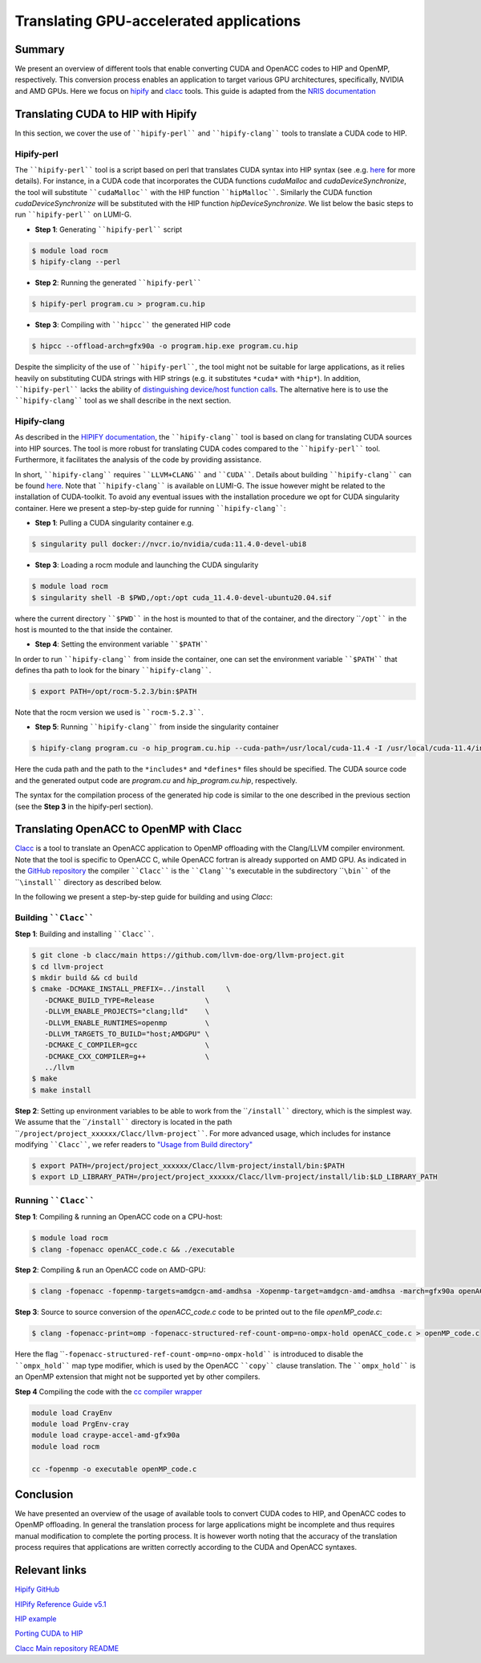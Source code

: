 .. translating-gpu-application:

Translating GPU-accelerated applications
========================================

.. questions::

   - q1
   - q2

.. objectives::

   - To learn about how to use the ````hipify-perl```` and ````hipify-clang```` tools to translate CUDA sources to HIP sources.
   - To learn about how to use the ````clacc```` tool to convert OpenACC C application to OpenMP offloading.
   - To learn about how to compile the generated HIP and OpenMP codes.

.. instructor-note::

   - 20 min teaching
   - 15 min exercises

Summary 
-------

We present an overview of different tools that enable converting CUDA and OpenACC codes to HIP and OpenMP, respectively. This conversion 
process enables an application to target various GPU architectures, specifically, NVIDIA and AMD GPUs. Here we focus on
`hipify <https://docs.amd.com/en-US/bundle/HIPify-Reference-Guide-v5.1/page/HIPify.html>`_ and `clacc <https://csmd.ornl.gov/project/clacc>`_ tools. This guide is adapted from the `NRIS documentation <https://documentation.sigma2.no/code_development/guides/cuda_translating-tools.html>`_

Translating CUDA to HIP with Hipify
-----------------------------------

In this section, we cover the use of ````hipify-perl```` and ````hipify-clang```` tools to translate a CUDA code to HIP. 

Hipify-perl
~~~~~~~~~~~

The ````hipify-perl```` tool is a script based on perl that translates CUDA syntax into HIP syntax 
(see .e.g. `here <https://docs.amd.com/en-US/bundle/HIPify-Reference-Guide-v5.1/page/HIPify.html#perl>`_ for more details). 
For instance, in a CUDA code that incorporates the CUDA functions `cudaMalloc` and `cudaDeviceSynchronize`, the tool will 
substitute ````cudaMalloc```` with the HIP function ````hipMalloc````. Similarly the CUDA function `cudaDeviceSynchronize` will be substituted with the HIP function `hipDeviceSynchronize`. We list below the basic steps to run ````hipify-perl```` on LUMI-G.

- **Step 1**: Generating ````hipify-perl```` script

.. code-block::

         $ module load rocm
         $ hipify-clang --perl

- **Step 2**: Running the generated ````hipify-perl````

.. code-block::

         $ hipify-perl program.cu > program.cu.hip

- **Step 3**: Compiling with ````hipcc```` the generated HIP code

.. code-block::

         $ hipcc --offload-arch=gfx90a -o program.hip.exe program.cu.hip

Despite the simplicity of the use of ````hipify-perl````, the tool might not be suitable for large applications, as it relies heavily 
on substituting CUDA strings with HIP strings (e.g. it substitutes ``*cuda*`` with ``*hip*``). In addition, ````hipify-perl```` lacks the ability of `distinguishing device/host function calls <https://docs.amd.com/bundle/HIPify-Reference-Guide-v5.1/page/HIPify.html#perl>`_. The alternative here is to use the ````hipify-clang```` tool as we shall describe in the next section.

Hipify-clang
~~~~~~~~~~~~

As described in the `HIPIFY documentation <https://docs.amd.com/en-US/bundle/HIPify-Reference-Guide-v5.1/page/HIPify.html#perl>`_, the ````hipify-clang```` tool is based on clang for translating CUDA sources into HIP sources. The tool is more robust for translating CUDA codes compared to the ````hipify-perl```` tool. Furthermore, it facilitates the analysis of the code by providing assistance.

In short, ````hipify-clang```` requires ````LLVM+CLANG```` and ````CUDA````. Details about building ````hipify-clang```` can be found 
`here <https://github.com/ROCm-Developer-Tools/HIPIFY>`_. Note that ````hipify-clang```` is available on LUMI-G. The issue however might be related to the installation of CUDA-toolkit. To avoid any eventual issues with the installation procedure we opt for CUDA singularity 
container. Here we present a step-by-step guide for running ````hipify-clang````:

- **Step 1**: Pulling a CUDA singularity container e.g.

.. code-block::

         $ singularity pull docker://nvcr.io/nvidia/cuda:11.4.0-devel-ubi8

- **Step 3**: Loading a rocm module and launching the CUDA singularity

.. code-block::

         $ module load rocm
         $ singularity shell -B $PWD,/opt:/opt cuda_11.4.0-devel-ubuntu20.04.sif
         
where the current directory ````$PWD```` in the host is mounted to that of the container, and the directory ````/opt```` in the host 
is mounted to the that inside the container.

- **Step 4**: Setting the environment variable ````$PATH````
In order to run ````hipify-clang```` from inside the container, one can set the environment variable ````$PATH```` that defines tha path to look for the binary ````hipify-clang````.

.. code-block::

         $ export PATH=/opt/rocm-5.2.3/bin:$PATH

Note that the rocm version we used is ````rocm-5.2.3````.

- **Step 5**: Running ````hipify-clang```` from inside the singularity container

.. code-block::

         $ hipify-clang program.cu -o hip_program.cu.hip --cuda-path=/usr/local/cuda-11.4 -I /usr/local/cuda-11.4/include

Here the cuda path and the path to the ``*includes*`` and ``*defines*`` files should be specified. The CUDA source code and the generated output code are `program.cu` and `hip_program.cu.hip`, respectively.

The syntax for the compilation process of the generated hip code is similar to the one described in the previous section
(see the **Step 3** in the hipify-perl section).

Translating OpenACC to OpenMP with Clacc
----------------------------------------

`Clacc <https://github.com/llvm-doe-org/llvm-project/tree/clacc/main>`_ is a tool to translate an OpenACC application to OpenMP offloading with the Clang/LLVM compiler environment. Note that the tool is specific to OpenACC C, while OpenACC fortran is already supported on AMD GPU. As indicated in the `GitHub repository <https://github.com/llvm-doe-org/llvm-project/tree/clacc/main>`_ 
the compiler ````Clacc```` is the ````Clang````'s executable in the subdirectory ````\bin```` of the ````\install```` directory as described below.

In the following we present a step-by-step guide for building and using `Clacc`:

Building ````Clacc````
~~~~~~~~~~~~~~~~~~~~~~

**Step 1**: Building and installing ````Clacc````.

.. code-block::

         $ git clone -b clacc/main https://github.com/llvm-doe-org/llvm-project.git
         $ cd llvm-project
         $ mkdir build && cd build
         $ cmake -DCMAKE_INSTALL_PREFIX=../install     \
            -DCMAKE_BUILD_TYPE=Release            \
            -DLLVM_ENABLE_PROJECTS="clang;lld"    \
            -DLLVM_ENABLE_RUNTIMES=openmp         \
            -DLLVM_TARGETS_TO_BUILD="host;AMDGPU" \
            -DCMAKE_C_COMPILER=gcc                \
            -DCMAKE_CXX_COMPILER=g++              \
            ../llvm
         $ make
         $ make install

**Step 2**: Setting up environment variables to be able to work from the ````/install```` directory, which is the simplest way. We assume that the ````/install```` directory is located in the path ````/project/project_xxxxxx/Clacc/llvm-project````. 
For more advanced usage, which includes for instance modifying ````Clacc````, we refer readers to
`"Usage from Build directory" <https://github.com/llvm-doe-org/llvm-project/blob/clacc/main/README.md>`_

.. code-block::

         $ export PATH=/project/project_xxxxxx/Clacc/llvm-project/install/bin:$PATH
         $ export LD_LIBRARY_PATH=/project/project_xxxxxx/Clacc/llvm-project/install/lib:$LD_LIBRARY_PATH

Running ````Clacc````
~~~~~~~~~~~~~~~~~~~~~

**Step 1**: Compiling & running an OpenACC code on a CPU-host:

.. code-block::

         $ module load rocm
         $ clang -fopenacc openACC_code.c && ./executable

**Step 2**: Compiling & run an OpenACC code on AMD-GPU:

.. code-block::

      $ clang -fopenacc -fopenmp-targets=amdgcn-amd-amdhsa -Xopenmp-target=amdgcn-amd-amdhsa -march=gfx90a openACC_code.c && ./executable

**Step 3**: Source to source conversion of the `openACC_code.c` code to be printed out to the file `openMP_code.c`:

.. code-block:: 

         $ clang -fopenacc-print=omp -fopenacc-structured-ref-count-omp=no-ompx-hold openACC_code.c > openMP_code.c

Here the flag ````-fopenacc-structured-ref-count-omp=no-ompx-hold```` is introduced to disable the ````ompx_hold```` map type modifier, which is used by the OpenACC ````copy```` clause translation. The ````ompx_hold```` is an OpenMP extension that might not be supported yet by other compilers.

**Step 4** Compiling the code with the `cc compiler wrapper <https://docs.lumi-supercomputer.eu/development/compiling/prgenv/>`_

.. code-block::

         module load CrayEnv
         module load PrgEnv-cray
         module load craype-accel-amd-gfx90a
         module load rocm

         cc -fopenmp -o executable openMP_code.c


Conclusion
----------

We have presented an overview of the usage of available tools to convert CUDA codes to HIP, and OpenACC codes to OpenMP 
offloading. In general the translation process for large applications might be incomplete and thus 
requires manual modification to complete the porting process. It is however worth noting that the accuracy of the translation process 
requires that applications are written correctly according to the CUDA and OpenACC syntaxes.

Relevant links
--------------

`Hipify GitHub <https://github.com/ROCm-Developer-Tools/HIPIFY>`_

`HIPify Reference Guide v5.1 <https://docs.amd.com/en-US/bundle/HIPify-Reference-Guide-v5.1/page/HIPify.html>`_

`HIP example <https://github.com/olcf-tutorials/simple_HIP_examples/tree/master/vector_addition>`_

`Porting CUDA to HIP <https://www.admin-magazine.com/HPC/Articles/Porting-CUDA-to-HIP>`_

`Clacc Main repository README <https://github.com/llvm-doe-org/llvm-project/blob/clacc/main/README.md>`_
